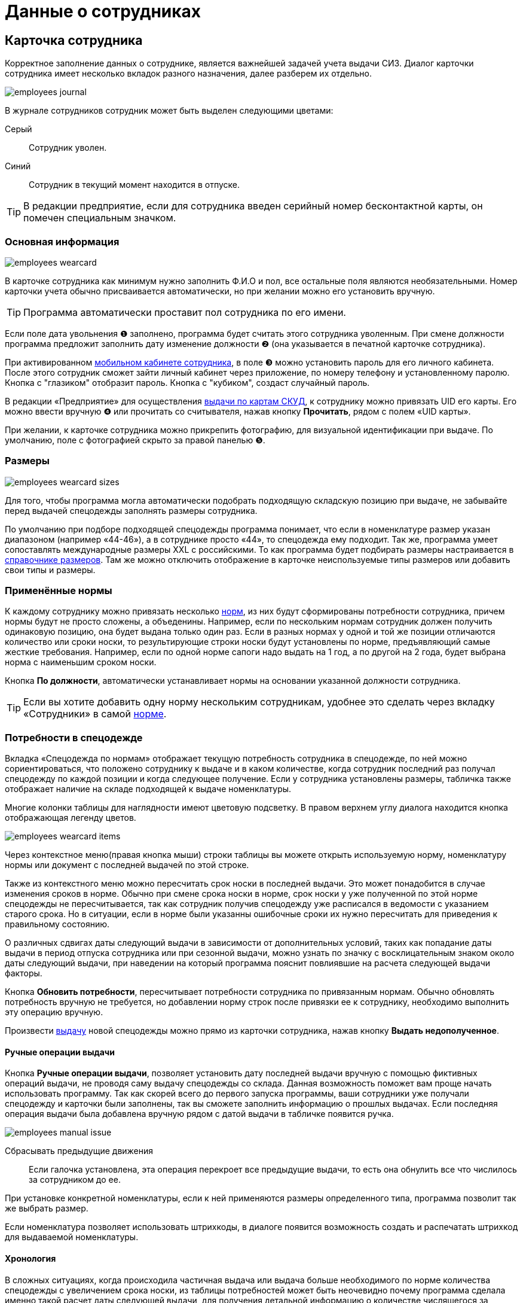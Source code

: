= Данные о сотрудниках
:experimental:

[#employees]
== Карточка сотрудника

Корректное заполнение данных о сотруднике, является важнейшей задачей учета выдачи СИЗ. Диалог карточки сотрудника имеет несколько вкладок разного назначения, далее разберем их отдельно.  

image::employees_journal.png[]

В журнале сотрудников сотрудник может быть выделен следующими цветами:

Серый:: Сотрудник уволен.
Синий:: Сотрудник в текущий момент находится в отпуске.

TIP: В редакции предприятие, если для сотрудника введен серийный номер бесконтактной карты, он помечен специальным значком.

=== Основная информация

image::employees-wearcard.png[]

В карточке сотрудника как минимум нужно заполнить Ф.И.О и пол, все остальные поля являются необязательными. Номер карточки учета обычно присваивается автоматически, но при желании можно его установить вручную.

TIP: Программа автоматически проставит пол сотрудника по его имени.

Если поле дата увольнения ❶ заполнено, программа будет считать этого сотрудника уволенным. При смене должности программа предложит заполнить дату изменение должности ❷ (она указывается в печатной карточке сотрудника).

При активированном <<mobile-app.adoc,мобильном кабинете сотрудника>>, в поле ❸ можно установить пароль для его личного кабинета. После этого сотрудник сможет зайти личный кабинет через приложение, по номеру телефону и установленному паролю. Кнопка с "глазиком" отобразит пароль. Кнопка с "кубиком", создаст случайный пароль.

[#employee-uid-card]
В редакции «Предприятие» для осуществления <<#identity-cards,выдачи по картам СКУД>>, к сотруднику можно привязать UID его карты. Его можно ввести вручную ❹ или прочитать со считывателя, нажав кнопку btn:[Прочитать], рядом с полем «UID карты».

При желании, к карточке сотрудника можно прикрепить фотографию, для визуальной идентификации при выдаче. По умолчанию, поле с фотографией скрыто за правой панелью ❺.

=== Размеры

image::employees_wearcard-sizes.png[]

Для того, чтобы программа могла автоматически подобрать подходящую складскую позицию при выдаче, не забывайте перед выдачей спецодежды заполнять размеры сотрудника.

По умолчанию при подборе подходящей спецодежды программа понимает, что если в номенклатуре размер указан диапазоном (например «44-46»), а в сотруднике просто «44», то спецодежда ему подходит. Так же, программа умеет сопоставлять международные размеры XXL c российскими. То как программа будет подбирать размеры настраивается в <<stock.adoc#sizes,справочнике размеров>>. Там же можно отключить отображение в карточке неиспользуемые типы размеров или добавить свои типы и размеры.

[#used-norms]
=== Применённые нормы

К каждому сотруднику можно привязать несколько <<regulations.adoc#norms,норм>>, из них будут сформированы потребности сотрудника, причем нормы будут не просто сложены, а объеденины. Например, если по нескольким нормам сотрудник должен получить одинаковую позицию, она будет выдана только один раз. Если в разных нормах у одной и той же позиции отличаются количество или сроки носки, то результирующие строки носки будут установлены по норме, предъявляющий самые жесткие требования. Например, если по одной норме сапоги надо выдать на 1 год, а по другой на 2 года, будет выбрана норма с наименьшим сроком носки.

Кнопка btn:[По должности], автоматически устанавливает нормы на основании указанной должности сотрудника.

TIP: Если вы хотите добавить одну норму нескольким сотрудникам, удобнее это сделать через вкладку «Сотрудники» в самой <<regulations.adoc#norms,норме>>.

[#issue-siz]
=== Потребности в спецодежде

Вкладка «Спецодежда по нормам» отображает текущую потребность сотрудника в спецодежде, по ней можно сориентироваться, что положено сотруднику к выдаче и в каком количестве, когда сотрудник последний раз получал спецодежду по каждой позиции и когда следующее получение. Если у сотрудника установлены размеры, табличка также отображает наличие на складе подходящей к выдаче номенклатуры.

Многие колонки таблицы для наглядности имеют цветовую подсветку. В правом верхнем углу диалога находится кнопка отображающая легенду цветов.

image::employees_wearcard-items.png[]

Через контекстное меню(правая кнопка мыши) строки таблицы вы можете открыть используемую норму, номенклатуру нормы или документ с последней выдачей по этой строке.

Также из контекстного меню можно пересчитать срок носки в последней выдачи. Это может понадобится в случае изменения сроков в норме. Обычно при смене срока носки в норме, срок носки у уже полученной по этой норме спецодежды не пересчитывается, так как сотрудник получив спецодежду уже расписался в ведомости с указанием старого срока. Но в ситуации, если в норме были указанны ошибочные сроки их нужно пересчитать для приведения к правильному состоянию.

О различных сдвигах даты следующий выдачи в зависимости от дополнительных условий, таких как попадание даты выдачи в период отпуска сотрудника или при сезонной выдачи, можно узнать по значку с восклицательным знаком около даты следующий выдачи, при наведении на который программа пояснит повлиявшие на расчета следующей выдачи факторы.

Кнопка btn:[Обновить потребности], пересчитывает потребности сотрудника по привязанным нормам. Обычно обновлять потребность вручную не требуется, но добавлении норму строк после привязки ее к сотруднику, необходимо выполнить эту операцию вручную.

Произвести <<stock-documents.adoc#employee-issue,выдачу>> новой спецодежды можно прямо из карточки сотрудника, нажав кнопку btn:[Выдать недополученное].

[#manual-issue]
==== Ручные операции выдачи

Кнопка btn:[Ручные операции выдачи], позволяет установить дату последней выдачи вручную с помощью фиктивных операций выдачи, не проводя саму выдачу спецодежды со склада. Данная возможность поможет вам проще начать использовать программу. Так как скорей всего до первого запуска программы, ваши сотрудники уже получали спецодежду и карточки были заполнены, так вы сможете заполнить информацию о прошлых выдачах. Если последняя операция выдачи была добавлена вручную рядом с датой выдачи в табличке появится ручка.

image:employees_manual-issue.png[]

Сбрасывать предыдущие движения:: Если галочка установлена, эта операция перекроет все предыдущие выдачи, то есть она обнулить все что числилось за сотрудником до ее.

При установке конкретной номенклатуры, если к ней применяются размеры определенного типа, программа позволит так же выбрать размер.

Если номенклатура позволяет использовать штрихкоды, в диалоге появится возможность создать и распечатать штрихкод для выдаваемой номенклатуры.

[#issue]

==== Хронология

В сложных ситуациях, когда происходила частичная выдача или выдача больше необходимого по норме количества спецодежды с увеличением срока носки, из таблицы потребностей может быть неочевидно почему программа сделала именно такой расчет даты следующей выдачи, для получения детальной информацию о количестве числящегося за сотрудником по выделенной потребности в течении времени, можно воспользоваться кнопкой btn:[Хронология].

image::employees_wearcard-timeline.png[]

Таблица хронологии отображает хронологический список дат в которых что-то происходило учете по выбранной потребности.

С даты:: дата начала периода описывающего строку.
Выдано:: количество выданного в указанную в первой колонке дату.
Списано:: количество списанного в указанную в первой колонке дату.
Числится:: количество числящейся за сотрудником спецодежды по выбранной потребности в течении всего периода, с даты в первой колонке до даты в следующей строке.
Используется:: количество выданной сотруднику спецодежды срок использования которой уже начался. При определенных настройках учета можно выдать спецодежду заранее но срок ее эскплуатации начнется с определенной даты. Такая спецодежда уже будет числится за сотрудником, но период носки ее еще не наступил.
Корректировка:: Если стоит "да", то в эту дату была внесена ручная операция выдачи, которая обнуляет предыдущую историю. То есть все выданное до этой даты в независимости о количества списывается автоматически.

=== Числится за сотрудником

Вкладка числится за сотрудником отображает детальную информацию по всем позициям, числящимся за сотрудником, в том числе выданным без потребностей(без нормы), или в ситуациях, когда потребность пропала, например, при смене нормы на другую. Табличка также позволяет наглядно увидеть процент износа на сегодня выданной спецодежды. 

[#history]
=== История выдач

На вкладке в хронологическом порядке отображается список всех операций выдачи\возврата\списания спецодежды по сотруднику. Здесь можно быстро найти каким именно документом была осуществлена выдача конкретной позиции. Выполнив двойной щелчок мыши по колонке с документом или через контекстное меню и пункт menu:Редактирование[], можно перейти в документ.

Там же через контекстное меню можно заменить номенклатуру нормы у уже выданной позиции. Это может понадобится в ситуации когда, у сотрудника норма поменялась и надо зачесть выданное по одной номенклатуре нормы, как выданное в качестве другой номенклатуры нормы.

А <<#manual-issue,ручные операций>> или <<import.adoc#excel-import-issue,загруженные из Excel>>, то есть созданных без документа, отсюда можно удалить.

Табличка также позволяет изменить режим списания спецодежды. То есть, включить или выключить автоматическое списания для каждой выданной позиции, галочкой в колонке `автосписание`. Задать настройку по умолчанию для режима списания можно в <<settings.adoc#accounting-settings,настройках учета>>.

[#print-wear-card]
=== Личная карточка учета выдачи СИЗ

Из диалога редактирования данных о сотруднике можно распечатать личную карточку учета выдачи СИЗ, в двух видах:

* «Приложении к Межотраслевым правилам обеспечения работников специальной одеждой, специальной обувью и другими средствами индивидуальной защиты, утвержденным Приказом Минздравсоцразвития России от 01.06.2009 № 290н (в ред. Приказа Минздравсоцразвития РФ от 27.01.2010 № 28н)»
* «Приложение № 2 к Правилам обеспечения работников средствами индивидуальной защиты и смывающими средствами,  утвержденным приказом Минтруда России от 29 октября 2021 г. № 766н»

==== Приказ Минздравсоцразвития РФ от 27.01.2010 № 28н

.Лицевая сторона
****
image::employees_print-wearcard1-28.png[]
****

.Оборотная сторона
****
image::employees_print-wearcard2-28.png[]
****

==== Приказ Минтруда России от 29 октября 2021 г. № 766н

.Лицевая сторона
****
image::employees_print-wearcard1-766.png[]
****

.Оборотная сторона
****
image::employees_print-wearcard2-766.png[]
****

== Учет отпусков

Вкладка «Отпуска» в каточке сотрудника позволяет ввести информацию о датах, на которые сотрудник взял отпуск. Если дата следующего получения попадает на даты отпуска, то следующая выдача спецодежды будет сдвинута на первый день после выхода сотрудника из отпуска.

=== Типы отпусков

Через меню menu:Справочники[Виды отпусков], можно создать несколько различных типов отпусков. В основном, это чисто информативный справочник о типе отпуска. У типа отпуска помимо имени есть параметр «Исключить отпуск из носки», он позволяет продлевать сроки носки на время, которое сотрудник пребывает в отпуске. Это подходит для длительных видов отпусков, таких как «Навигационный» или «Декретный».

[#identity-cards]
== Выдача по бесконтактным картам

NOTE: Функциональность доступна только в версии "Предприятие"

Имеется возможность выдачи спецодежды сотрудникам по бесконтактным картам СКУД, которые на больших предприятиях обычно получают все сотрудники для доступа в различные помещения. Поддерживаются считыватели RusGuard (https://www.rgsec.ru/schityvatel-kart/r5-usb[R5-USB] и https://www.rgsec.ru/schityvatel-kart/r5-usb-prof[R5-USB Prof]). Нами протестирована работа с картами Mifare, технически должны поддерживаться все стандарты карт, поддерживаемые считывателями, если у вас возникли проблемы с каким-либо типом карт, напишите нам в техническую поддержку.

Для работы этого механизма к каждому сотруднику должен быть привязан номер его карты. Номер карты можно привязать как из <<#employee-uid-card,диалога карточки сотрудника>>, так и <<import.adoc#employees-excel-import,загрузив>> номера карт из Excel файла массово, который например можно сформировать по данных СКУД.

Диалог выдачи по бесконтактным картам открывается кнопкой btn:[Выдача] на панели инструментов. Он реализован в виде отдельного окна программы, чтобы  кладовщик мог переместить его на отдельный, предназначенный для получающего спецодежду.  

Первоначально работу со считывателем карт нужно настроить. Для этого нажмите кнопку btn:[Настройка] в диалоге. Выберите используемый считыватель, если программа обнаружила их несколько и укажите типы используемых карт. После этого считыватель переключится в режим постоянного опроса, об этом будут сигнализировать бегающий индикатор [▱▰▰▰▱▱▱] в информационной строке. Для организации выдачи, вы также должны указать склад выдачи. Программа сохранит эти настройки на компьютере для использования при последующих запусках. 

image::employees-setup-cardreader.png[]

TIP: Диалог выдачи реализован отдельным окном, чтобы его можно было переместить на второй экран(монитор), видимый получающему спецодежду сотруднику.

Выдача по карточкам происходит по максимально простой схеме:

. Сотрудник подносит карточку к считывателю первый раз.
. На экране отображается спецодежда, которую он может получить.
. Сотрудник склада готовит спецодежду к выдаче, при необходимости корректируя цифры в документе.
. Если все правильно, сотрудник подносит карточку к считывателю второй раз, для подтверждения выдачи.
. Программа создает документ выдачи сотруднику и готова принимать карточку следующего сотрудника для поиска.

image::employees-identity-cards-issue.png[]

Тайм-штамп точного времени второго считывания с номером карты хранится в операции выдачи. Тайм-штамп будет выведен на печать <<#print-wear-card,оборотной стороне в личной карточке учета>> сотрудника, получившего одежду в колонке подпись.
